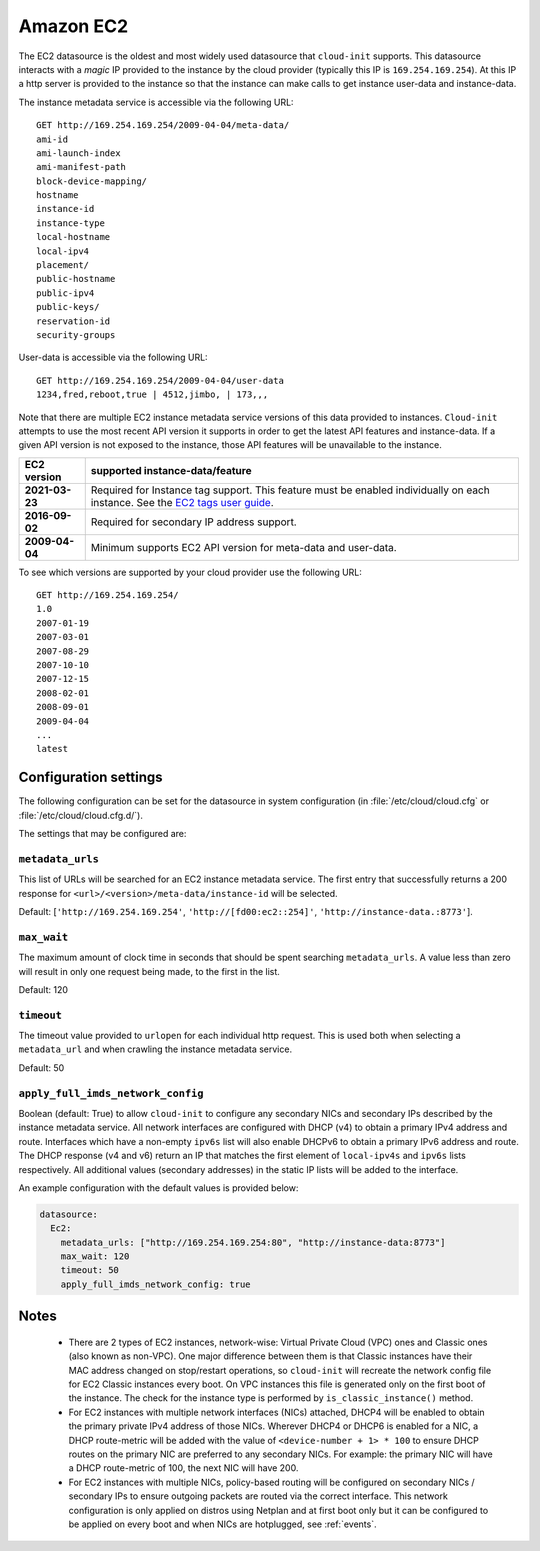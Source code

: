 .. _datasource_ec2:

Amazon EC2
**********

The EC2 datasource is the oldest and most widely used datasource that
``cloud-init`` supports. This datasource interacts with a *magic* IP provided
to the instance by the cloud provider (typically this IP is
``169.254.169.254``). At this IP a http server is provided to the
instance so that the instance can make calls to get instance user-data and
instance-data.

The instance metadata service is accessible via the following URL: ::

    GET http://169.254.169.254/2009-04-04/meta-data/
    ami-id
    ami-launch-index
    ami-manifest-path
    block-device-mapping/
    hostname
    instance-id
    instance-type
    local-hostname
    local-ipv4
    placement/
    public-hostname
    public-ipv4
    public-keys/
    reservation-id
    security-groups

User-data is accessible via the following URL: ::

    GET http://169.254.169.254/2009-04-04/user-data
    1234,fred,reboot,true | 4512,jimbo, | 173,,,

Note that there are multiple EC2 instance metadata service versions of this
data provided to instances. ``Cloud-init`` attempts to use the most recent API
version it supports in order to get the latest API features and instance-data.
If a given API version is not exposed to the instance, those API features will
be unavailable to the instance.

+----------------+----------------------------------------------------------+
+ EC2 version    | supported instance-data/feature                          |
+================+==========================================================+
+ **2021-03-23** | Required for Instance tag support. This feature must be  |
|                | enabled individually on each instance. See the           |
|                | `EC2 tags user guide`_.                                  |
+----------------+----------------------------------------------------------+
| **2016-09-02** | Required for secondary IP address support.               |
+----------------+----------------------------------------------------------+
| **2009-04-04** | Minimum supports EC2 API version for meta-data and       |
|                | user-data.                                               |
+----------------+----------------------------------------------------------+

To see which versions are supported by your cloud provider use the following
URL: ::

    GET http://169.254.169.254/
    1.0
    2007-01-19
    2007-03-01
    2007-08-29
    2007-10-10
    2007-12-15
    2008-02-01
    2008-09-01
    2009-04-04
    ...
    latest


Configuration settings
======================

The following configuration can be set for the datasource in system
configuration (in :file:`/etc/cloud/cloud.cfg` or
:file:`/etc/cloud/cloud.cfg.d/`).

The settings that may be configured are:

``metadata_urls``
-----------------

This list of URLs will be searched for an EC2 instance metadata service. The first
entry that successfully returns a 200 response for
``<url>/<version>/meta-data/instance-id`` will be selected.

Default: [``'http://169.254.169.254'``, ``'http://[fd00:ec2::254]'``,
``'http://instance-data.:8773'``].

``max_wait``
------------

The maximum amount of clock time in seconds that should be spent searching
``metadata_urls``. A value less than zero will result in only one request
being made, to the first in the list.

Default: 120

``timeout``
-----------

The timeout value provided to ``urlopen`` for each individual http request.
This is used both when selecting a ``metadata_url`` and when crawling the
instance metadata service.

Default: 50

``apply_full_imds_network_config``
----------------------------------

Boolean (default: True) to allow ``cloud-init`` to configure any secondary
NICs and secondary IPs described by the instance metadata service. All network
interfaces are configured with DHCP (v4) to obtain a primary IPv4 address and
route. Interfaces which have a non-empty ``ipv6s`` list will also enable
DHCPv6 to obtain a primary IPv6 address and route. The DHCP response (v4 and
v6) return an IP that matches the first element of ``local-ipv4s`` and
``ipv6s`` lists respectively. All additional values (secondary addresses) in
the static IP lists will be added to the interface.

An example configuration with the default values is provided below:

.. code-block:: yaml

   datasource:
     Ec2:
       metadata_urls: ["http://169.254.169.254:80", "http://instance-data:8773"]
       max_wait: 120
       timeout: 50
       apply_full_imds_network_config: true

Notes
=====

 * There are 2 types of EC2 instances, network-wise: Virtual Private
   Cloud (VPC) ones and Classic ones (also known as non-VPC). One major
   difference between them is that Classic instances have their MAC address
   changed on stop/restart operations, so ``cloud-init`` will recreate the
   network config file for EC2 Classic instances every boot. On VPC instances
   this file is generated only on the first boot of the instance.
   The check for the instance type is performed by ``is_classic_instance()``
   method.

 * For EC2 instances with multiple network interfaces (NICs) attached, DHCP4
   will be enabled to obtain the primary private IPv4 address of those NICs.
   Wherever DHCP4 or DHCP6 is enabled for a NIC, a DHCP route-metric will be
   added with the value of ``<device-number + 1> * 100`` to ensure DHCP
   routes on the primary NIC are preferred to any secondary NICs.
   For example: the primary NIC will have a DHCP route-metric of 100,
   the next NIC will have 200.

 * For EC2 instances with multiple NICs, policy-based routing will be
   configured on secondary NICs / secondary IPs to ensure outgoing packets
   are routed via the correct interface.
   This network configuration is only applied on distros using Netplan and
   at first boot only but it can be configured to be applied on every boot
   and when NICs are hotplugged, see :ref:`events`.

.. _EC2 tags user guide: https://docs.aws.amazon.com/AWSEC2/latest/UserGuide/Using_Tags.html#work-with-tags-in-IMDS
